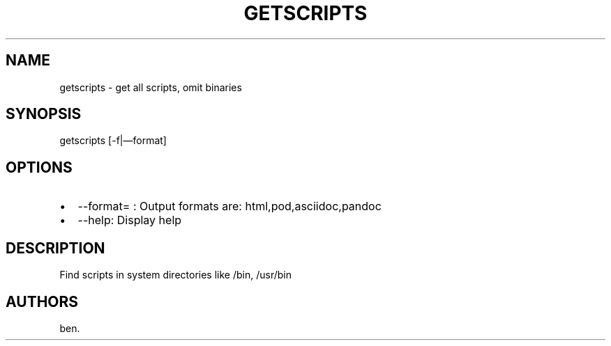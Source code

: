 .TH GETSCRIPTS 1 "2011\[en]01\[en]16" 
.SH NAME
.PP
getscripts - get all scripts, omit binaries
.SH SYNOPSIS
.PP
getscripts [-f|\[em]format]
.SH OPTIONS
.IP \[bu] 2
--format= : Output formats are: html,pod,asciidoc,pandoc
.IP \[bu] 2
--help: Display help
.SH DESCRIPTION
.PP
Find scripts in system directories like /bin, /usr/bin
.SH AUTHORS
ben.

